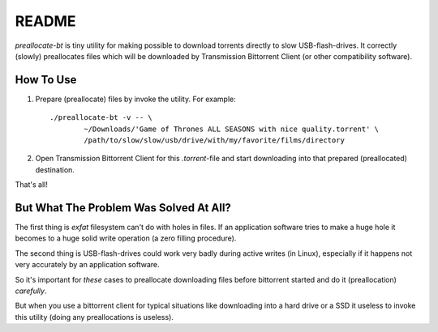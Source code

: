 README
======

`preallocate-bt` is tiny utility for making possible to download torrents
directly to slow USB-flash-drives. It correctly (slowly) preallocates files
which will be downloaded by Transmission Bittorrent Client (or other compatibility
software).

How To Use
----------

1. Prepare (preallocate) files by invoke the utility. For example::

    ./preallocate-bt -v -- \
            ~/Downloads/'Game of Thrones ALL SEASONS with nice quality.torrent' \
            /path/to/slow/slow/usb/drive/with/my/favorite/films/directory

2. Open Transmission Bittorrent Client for this `.torrent`-file and start
   downloading into that prepared (preallocated) destination.

That's all!

But What The Problem Was Solved At All?
---------------------------------------

The first thing is `exfat` filesystem can't do with holes in files. If
an application software tries to make a huge hole it becomes to a huge solid
write operation (a zero filling procedure).

The second thing is USB-flash-drives could work very badly during active writes
(in Linux), especially if it happens not very accurately by an application
software.

So it's important for *these* cases to preallocate downloading files before
bittorrent started and do it (preallocation) *carefully*.

But when you use a bittorrent client for typical situations like downloading
into a hard drive or a SSD it useless to invoke this utility (doing any
preallocations is useless).
